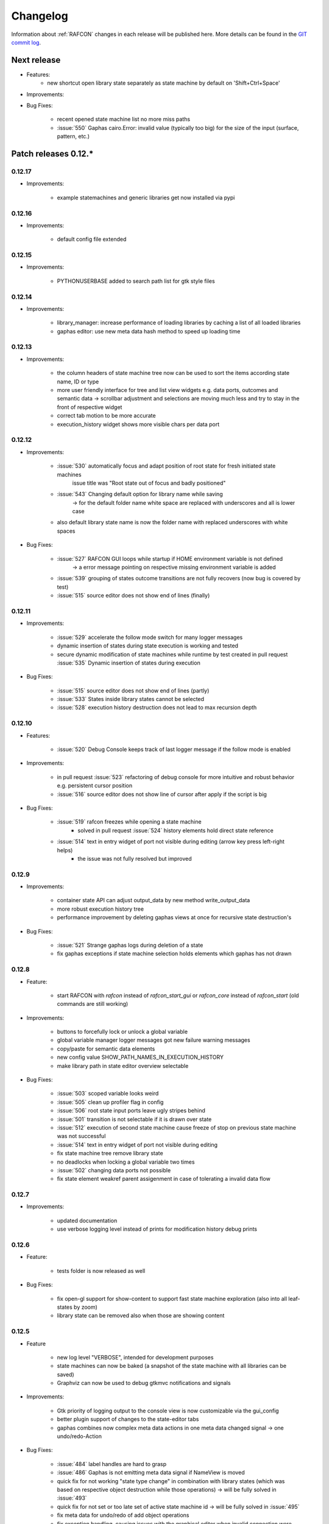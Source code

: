 Changelog
=========

Information about :ref:`RAFCON` changes in each release will be published here. More
details can be found in the `GIT commit log <https://github.com/DLR-RM/RAFCON/commits/develop>`__.

Next release
------------

- Features:
    - new shortcut open library state separately as state machine by default on 'Shift+Ctrl+Space'

- Improvements:

- Bug Fixes:

    - recent opened state machine list no more miss paths
    - :issue:`550` Gaphas cairo.Error: invalid value (typically too big) for the size of the input (surface, pattern, etc.)


Patch releases 0.12.\*
----------------------

0.12.17
"""""""

- Improvements:

    - example statemachines and generic libraries get now installed via pypi


0.12.16
"""""""

- Improvements:

    - default config file extended

0.12.15
"""""""

- Improvements:

    - PYTHONUSERBASE added to search path list for gtk style files

0.12.14
"""""""

- Improvements:

    - library_manager: increase performance of loading libraries by caching a list of all loaded libraries
    - gaphas editor: use new meta data hash method to speed up loading time

0.12.13
"""""""

- Improvements:

    - the column headers of state machine tree now can be used to sort the items according state name, ID or type
    - more user friendly interface for tree and list view widgets e.g. data ports, outcomes and semantic data
      -> scrollbar adjustment and selections are moving much less and try to stay in the front of respective widget
    - correct tab motion to be more accurate
    - execution_history widget shows more visible chars per data port


0.12.12
"""""""

- Improvements:

    - :issue:`530` automatically focus and adapt position of root state for fresh initiated state machines
                   issue title was "Root state out of focus and badly positioned"
    - :issue:`543` Changing default option for library name while saving
                   -> for the default folder name white space are replaced with underscores and all is lower case
    - also default library state name is now the folder name with replaced underscores with white spaces


- Bug Fixes:

    - :issue:`527` RAFCON GUI loops while startup if HOME environment variable is not defined
                   -> a error message pointing on respective missing environment variable is added
    - :issue:`539` grouping of states outcome transitions are not fully recovers (now bug is covered by test)
    - :issue:`515` source editor does not show end of lines (finally)


0.12.11
"""""""

- Improvements:

    - :issue:`529` accelerate the follow mode switch for many logger messages
    - dynamic insertion of states during state execution is working and tested
    - secure dynamic modification of state machines while runtime by test created in
      pull request :issue:`535` Dynamic insertion of states during execution

- Bug Fixes:

    - :issue:`515` source editor does not show end of lines (partly)
    - :issue:`533` States inside library states cannot be selected
    - :issue:`528` execution history destruction does not lead to max recursion depth


0.12.10
"""""""

- Features:

    - :issue:`520` Debug Console keeps track of last logger message if the follow mode is enabled

- Improvements:

    - in pull request :issue:`523` refactoring of debug console  for more intuitive and robust behavior
      e.g. persistent cursor position
    - :issue:`516` source editor does not show line of cursor after apply if the script is big

- Bug Fixes:

    - :issue:`519` rafcon freezes while opening a state machine
        - solved in pull request :issue:`524` history elements hold direct state reference
    - :issue:`514` text in entry widget of port not visible during editing (arrow key press left-right helps)
        - the issue was not fully resolved but improved

0.12.9
""""""

- Improvements:

    - container state API can adjust output_data by new method write_output_data
    - more robust execution history tree
    - performance improvement by deleting gaphas views at once for recursive state destruction's

- Bug Fixes:

    - :issue:`521` Strange gaphas logs during deletion of a state
    - fix gaphas exceptions if state machine selection holds elements which gaphas has not drawn

0.12.8
""""""

- Feature:

    - start RAFCON with `rafcon` instead of `rafcon_start_gui` or `rafcon_core` instead of `rafcon_start` (old
      commands are still working)

- Improvements:

    - buttons to forcefully lock or unlock a global variable
    - global variable manager logger messages got new failure warning messages
    - copy/paste for semantic data elements
    - new config value SHOW_PATH_NAMES_IN_EXECUTION_HISTORY
    - make library path in state editor overview selectable
    
- Bug Fixes:

    - :issue:`503` scoped variable looks weird
    - :issue:`505` clean up profiler flag in config
    - :issue:`506` root state input ports leave ugly stripes behind
    - :issue:`501` transition is not selectable if it is drawn over state
    - :issue:`512` execution of second state machine cause freeze of stop on previous state machine was not successful
    - :issue:`514` text in entry widget of port not visible during editing
    - fix state machine tree remove library state
    - no deadlocks when locking a global variable two times
    - :issue:`502` changing data ports not possible
    - fix state element weakref parent assigenment in case of tolerating a invalid data flow


0.12.7
""""""

- Improvements:

    - updated documentation
    - use verbose logging level instead of prints for modification history debug prints


0.12.6
""""""

- Feature:

    - tests folder is now released as well

- Bug Fixes:

    - fix open-gl support for show-content to support fast state machine exploration (also into all leaf-states by zoom)
    - library state can be removed also when those are showing content



0.12.5
""""""

- Feature

    - new log level "VERBOSE", intended for development purposes
    - state machines can now be baked (a snapshot of the state machine with all libraries can be saved)
    - Graphviz can now be used to debug gtkmvc notifications and signals

- Improvements:

    - Gtk priority of logging output to the console view is now customizable via the gui_config
    - better plugin support of changes to the state-editor tabs
    - gaphas combines now complex meta data actions in one meta data changed signal -> one undo/redo-Action

- Bug Fixes:

    - :issue:`484` label handles are hard to grasp
    - :issue:`486` Gaphas is not emitting meta data signal if NameView is moved
    - quick fix for not working "state type change" in combination with library states (which was based on respective
      object destruction while those operations) -> will be fully solved in :issue:`493`
    - quick fix for not set or too late set of active state machine id -> will be fully solved in :issue:`495`
    - fix meta data for undo/redo of add object operations
    - fix exception handling, causing issues with the graphical editor when invalid connection were created
    - When hovering the menu bar, an exception was printed


0.12.4
""""""

- Improvements:

    - Provide a `PULL_REQUEST_TEMPLATE` for pull requests opened in GitHub
    - Optimize updates/redrawing of graphical editor

- Bug Fixes:

    - :issue:`414` state machines with libraries cannot be closed


0.12.3
""""""

- Feature
    - The env variable :envvar:`RAFCON_START_MINIMIZED` allows to start RAFCON minimized, which is helpful when running
      the tests

- Improvements:

    - :issue:`414` Memory optimizations: The memory usage should no longer increase over time, as unused objects are now freed
    - A new/extended test verifies the correct destruction of removed elements
    - Optimize NameView font size calculations, noticeable during zooming
    - ports outside of the visible view are no longer drawn, which increases the performance, especially while
      zooming in large state machines
    - Hash calculations of state machines
    - Placement of NameView
    - drawing of connections, ports and labels, especially when deeply nested
    - :issue:`469` unit test refactorings

- Bug Fixes:

    - :issue:`459` execution_log utils; backward compatibility missing and :issue:`458` ReturnItem
    - :issue:`454` group/ungroup is not preserving meta data recursively
    - :issue:`452` Session restore, gaphas and extended controller causes exception when closing RAFCON
    - :issue:`450` Names of states inside a library become smaller
    - :issue:`447` Hashes of state machine in storage different then the reopened state machine after saving it
    - :issue:`449` ports (of transitions or data flows) cannot be moved
    - :issue:`471` selection of states in hierarchies >= 5 not possible


0.12.2
""""""

- New Features:

    - Fix logging for library state execution

- Improvements:

    - Improve execution logging (semantic data is supported now)
    - :issue:`445` Tests need to ensure correct import order for GUI singletons

- Bug Fixes:

    - :issue:`446` "show content" leads to sm marked as modified


0.12.1
""""""

- New Features:

    - Semantic data editor supports external editor
    - Transparency of library states improved when content is shown

- Improvements:

    - :issue:`415` Increase visibility of library content

- Bug Fixes:

    - :issue:`378` Editing default values does not work sometimes


0.12.0
""""""

- New Features:

    - Semantic meta data editor and storage for every state
    - :issue:`411` Allow outputting data from preempted states

- Bug Fixes:

    - :issue:`426` Again meta data of library ports are screwed after insertion
    - :issue:`425` Connection via points not visible
    - :issue:`424` Wrong path for tooltip for state machines editor tabs
    - :issue:`431` Test for recently opened state machine fails
    - :issue:`430` Selection test fails



Patch releases 0.11.\*
----------------------

0.11.6
""""""

- Bug Fixes:

    - :issue:`428` fix recursion problem in execution log viewer
    - :issue:`427` Middle click on state machine tab label close wrong state machine
    - :issue:`419` wrong outcome data in execution history

- Improvements:

    - :issue:`411` Allow outputting data from preempted states
    - drag'n drop with focus can be enabled and disabled by using the gui config flag DRAG_N_DROP_WITH_FOCUS
    - graphical editor add way points around the state for self transitions as support for the user
    - refactor state machines editor tab click methods and small fixing
    - better on double click focus by gaphas editor and now also triggered by state machine tree

0.11.5
""""""

- Bug Fixes:
    - :issue:`421` RAFCON does not remember window size after closing -> final part

0.11.4
""""""

- New Features:

    - Move into viewport: Double click on elements in several widgets cause the element to moved into the viewport
      (not yet supported by all widgets)
    - Usage of selection modifiers (e.g. <Ctrl>, <Shift>) should now be more consistent
    - Ports in the graphical editor can now be selection
    - The port selection is synchronized between the graphical editor and the other widgets
    - Ports can be removed from within the graphical editor

- Improvements:

    - Refactoring of the selection
    - Unit tests for selection
    - :issue:`411` Allow outputting data from preempted states
    - :issue:`410` Refactor selection
    - :issue:`403` Incomes and outcomes cannot be differentiated visually

- Bug Fixes:

    - Memory leak fixes
    - :issue:`402` Connections end in nowhere
    - :issue:`417` ports of root state do not move with roots state
    - :issue:`421` RAFCON does not remeber window size after closing -> first part

0.11.3
""""""

- Improvements:

    - :issue:`405` Possibility to zoom in and out while drawing a connection
    - :issue:`404` Possibility to scroll left and right in graphical editor
    - :issue:`403` Incomes and outcomes cannot be differentiated visually

- Bug Fixes:

    - :issue:`412` global variables cannot be removed
    - :issue:`413` tree view controller error

0.11.2
""""""

- Improvements:

    - meta data scaling more robust and protect other elements from side effects of it

- Bug Fixes:

    - :issue:`393` $HOME/.config/rafcon is not generated initially + tests
    - :issue:`406` Empty library root state without child states cause meta data resize problems with side effects in
      gaphas drawing

0.11.1
""""""

- New Features:

    - :issue:`384` add "Collapse all" button for library manager and enable the feature for the state machine tree, too

- Improvements:

    - port position default values

- Bug Fixes:

    - Fix issues when copying/converting logical or data ports with clipboard while cut/copy/paste
    - Fix library state port position scaling after adding
    - Fix gaphas viewer problems with undo/redo of complex actions like copy and paste or add/remove of ports
    - :issue:`10` Fully integrate modification history with gaphas

0.11.0
""""""

- New Features:

  - "Session restore" by default enabled
  - :issue:`364` "Open Recent" recently opened state state machines sub menu in menu bar under sub-menu Files
  - "Save as copy" in menu bar under sub-menu Files
  - "Show library content" supported for gaphas graphical viewer
  - The inner library states can be selected, copied and used to run the execution from or to this state,
    see :issue:`366` and :issue:`367`, too
  - :issue:`255` The state machine tree shows inner library states, too, and can be used to explore all "leaf"-states
  - Storage format can be adapted by the user (e.g. names of states in paths and there length)
  - The library manager widget/tree supports modifications by right click (remove library, add/remove library roots)
  - Execution tool-bar supports buttons for run to- and run from-state (like right click menu, too)

- Improvements:

  - Refactoring of "Save state as state machine/library"
  - Better default position meta data for states in graphical viewer
  - Proper resize of graphical meta data for complex actions and show library content
  - :issue:`369` Storage/Load module for state machines more flexible and robust
  - Storage module supports the user to store state machines without platform specific file system format conflicts
  - :issue:`365` substitute widget in now scrollable
  - The gtkmvc version 1.99.2 is fully supported (:issue:`388` corrected version in older releases)

- Bug Fixes:

  :issue:`382` Currently active state machine not correct
  :issue:`362` Data flows between scoped variables
  :issue:`354` Meta data broken when adding state as template to state machine
  :issue:`353` Label not shown when adding state from library

Patch releases 0.10.\*
----------------------

0.10.3
""""""

- Bug Fixes:

  - File Chooser crashed if the same folder was added to the shortcut_folders twice

0.10.2
""""""

- Bug Fixes:

  - :issue:`385` If runtime config is newly created the last open path is empty and now state machine could be saved

0.10.1
""""""

- Bug Fixes:
  
  - make execution logs compatible with execution log viewer again


0.10.0
""""""

- Improvements:
  
  - complex actions(copy & paste, resize) are properly handled in gaphas and in the modification history
  - :issue:`342` drag and drop now drops the state at the mouse position

- Bug Fixes:
  
  - show library content for OpenGL works again  
  - add as template works again
  - :issue:`343` Text field does not follow cursor

Patch releases 0.9.\*
---------------------

0.9.8
"""""

- Improvements:
  
  - execution history can be logged and is configurable via the config.yaml

0.9.7
"""""

- Improvements

  - logging is configured with a JSON file
  - logging configuration can be specified by a user and the env variable :envvar:`RAFCON_LOGGING_CONF`
  - :issue:`336`: Use custom popup menu in state machine editor to quickly navigate in open state machines

- Bug Fixes

  - :issue:`349` Save as library functionality erroneous
  - :issue:`314` Recursion limit reached when including top statemachine as replacement for missing state machine
  - :issue:`341` Reload only selected state machine
  - :issue:`339` Only save the statemachine.json
  - :issue:`338` Selecting a library state should show the data ports widget per default
  - :issue:`327` State machines are not properly selected
  - :issue:`337` Pressing the right arrow in the state machine editor opens a new state machine
  - :issue:`346` Barrier State cannot be deleted

0.9.6
"""""

- Bug fixes

  - fix step mode

0.9.5
"""""

- Bug fixes

  - runtime value flag of library states can be set again
  - add missing files of last release

0.9.4
"""""

- Bug Fixes

  - change VERSION file install rule to: ./VERSION => ./VERSION

0.9.3
"""""

- Bug Fixes

  - Fix missing VERSION file

0.9.2
"""""

- Improvements

  - Add rmpm env test
  - First version of setup.py
  - Version determination now in rafcon.__init__.py
  - Add another plugin hook, which is called each time a state machine finishes its execution

- Bug Fixes

  - Fix complex issues including the decider state
  - :issue:`322` Group/Ungroup is not working when performed on childs of a BarrierConcurrencyState
  - :issue:`326` RAFCON_INSTANCE_LOCK_FILE exception

0.9.1
"""""

- Bug Fix
  - fix bad storage format in combination with wrong jsonconversion version   

0.9.0
"""""

- Improvements

  - Consistent storage format
  - Renamed modules: mvc to gui and core to statemachine
  - External editor
  - Substitute State
  - Open externally
  - Save selected state as library
  - Meta data convert methods with clear interface from Gaphas to OpenGL and OpenGL to Gaphas -> only one type of meta data hold
  - Undocked side bars can be restored automatically after restart if `RESTORE_UNDOCKED_SIDEBARS` is set to True.

- Bug Fixes

  - :issue:`299`: State labels can be placed outside the state borders
  - :issue:`298`: Child states can be placed outside hierarchy states
  - :issue:`45`: Size of GUI cannot be changed
  - :issue:`284`: Core does not check the type of the default values
  - :issue:`282`: Input and output data port default_value check does not cover all cases
  - :issue:`280`: List of tuples saved as list of lists
  - :issue:`265`: jekyll documentation
  - :issue:`277`: insert_self_transition_meta_data is never called
  - :issue:`268`: Enter key can still be used in greyed out window
  - :issue:`69`: Performance measurements
  - :issue:`271`: The storage folders are not always clean after re-saving a state machine from old format to new
  - :issue:`273`: Cannot refresh state machines
  - :issue:`264`: pylint under osl not working
  - :issue:`173`: Splash screen for RAFCON GUI initialization and RAFCON icon
  - :issue:`253`: Ctrl+V for pasting in list views of state editor does not work
  - :issue:`263`: The scrollbar in the io widget has to follow the currently edited text
  - :issue:`255`: After refreshing, state machines should keep their tab order
  - :issue:`185`: test_backward_stepping_barrier_state not working
  - :issue:`258`: Maximum recursion depth reached
  - :issue:`245`: Support library data port type change
  - :issue:`251`: Handles are added when hovering over a transition handle
  - :issue:`259`: Do not hard code version in about dialog
  - :issue:`260`: Meta data is loaded several times
  

Patch releases 0.8.\*
---------------------

0.8.4
"""""

- Improvements:
  - allow loading of state machines created with RAFCON 0.9.*


0.8.3
"""""

- Bug Fixes:
  - fix copy paste of library states, consisting of containers
  - fix error output of not matching output data types

0.8.2
"""""

- Bug Fixes:
  - fix copy and paste for ports
  - fix backward compatibility test

0.8.1
"""""
  
- Features:

  - renaming of module paths: core instead of state machine; gui instead of mvc
  - writing wrong data types into the outputs of the "execute" function produces an error now
  - Use external source editor: A button next to the source editor allows to open your code in an external editor, which you can configure
  - Gaphas: When resizing states, grid lines are shown helping states to bea aligned to each other (as when moving states)

- Improvements:

  - Gaphas: Change drawing order of state elements. Transitions are now drawn above states, Names of states are drawn
    beneath everything. This should ease the manipulation of transitions.
  - Gaphas: States are easier to resize, as the corresponding handle is easier to grab
  - states are now saved in folder that are named after: state.name + $ + state.state_id

- API:

  - library paths can now be defined relative to the config file (this was possible before, but only if the path was prepended with "./"

- Documentation:

  - started creation of "Developer's Guide"
  - moved ``odt`` document about commit guidelines into ``rst`` file for "Developer's Guide"

- Fixes:

  - :issue:`5`: Fix connection bug
  - :issue:`120`: Make state machines thread safe using RLocks
  - :issue:`154`: Multi-Selection problems
  - :issue:`159`: Transitions cannot be selected
  - :issue:`179`: Allow external source editor
  - :issue:`202`: RAFCON crash
  - :issue:`221`: issue when dragging data flows
  - :issue:`222`: Cannot remove transition of root state in TransitionController
  - :issue:`223`: rafcon library config relative path undefined behaviour
  - :issue:`224`: Switch to respective state when trying to open a state which is already open.

- Refactoring:

  - Widgets have TreeViews not have a common base class. This allowed to get rid of a lot of duplicate code and made some implementations more robust
  - the code behind connection creation and modification in the Gaphas editor has been completely rewritten and made more robust


0.8.0
"""""

- deactivated as not compatible with 0.7.13

Patch releases 0.7.\*
---------------------


0.7.13
""""""

- states are now saved in forlder that are named after: state.name + $ + state.state_id
- Hotfix:
    - fix unmovable windows for sled11 64bit

0.7.12
""""""

- Features:

  - Bidirectional graphical editor and states-editor selection with multi-selection support
  - Linkage overview widget redesign for optimized space usage and better interface

- Improvements:

  - Global variable manager and its type handling
  - Configuration GUI and its observation
  - State substitution: preserve default or runtime values of ports
  - Group/ungroup states
  - ``LibraryManager`` remembers missing ignored libraries
  - New config option ``LIBRARY_TREE_PATH_HUMAN_READABLE``: Replaces underscores with spaces in Library tree
  - Update of transition and data flow widgets

- API:

  - ``ExecutionHistory`` is now observable
  - Configurations are now observable
  - allow to set ``from_state_id`` id ``add_transition`` method for start transitions

- Fixes

  - :issue:`177`: Data flow hiding not working
  - :issue:`183`: Rafcon freeze after global variable delete
  - :issue:`53`: Configurations GUI
  - :issue:`181`: State type change not working
  - Several further fixes

- Refactorings, optimizations, clean ups


0.7.11
""""""

- Features:

  - Global variables can now be typed, see :issue:`Feature #81<81>`
  - GUI for modifying the configurations
  - Config files can be im- and exported
  - Graphical editor can be shown in fullscreen mode (default with
    F11), see :issue:`Feature #36<36>`
  - I18n: RAFCON can be translated into other languages, rudimentary
    German translation is available
  - RAFCON core can be started with several state machines

- Improvements:

  - Fix backward compatibility for old ``statemachine.yaml`` files
  - :issue:`136`: Undocked sidebars no longer have an entry in the task bar and are
    shown on top with the main window
  - Added tooltips
  - When starting RAFCON from the console, not only the path to, but
    also the file name of a config file can be specified. This allows
    several config files to be stored in one folder
  - Use correct last path in file/folder dialogs
  - Show root folder of libraries in the shortcut folder list of
    file/folder dialogs
  - new actions in menu bar, menu bar shows shortcuts
  - Source and description editor remember cursor positions

- API:

  - State machines and their models can be hashed

- Fixes

  - :issue:`161`: When refreshing a running state machine, the refreshed one is
    still running
  - :issue:`168`: Undocked sidebars cause issues with is\_focus()
  - :issue:`169`: Wrong dirty flag handling
  - :issue:`182`: Test start script waits infinitely
  - Several further fixes

- Refactorings, optimizations, clean ups

0.7.10
""""""

- Features

  - State substitution
  - Right click menu differentiate between states and library states

- Improvements

  - Graphical editor Gaphas:

  - way faster
  - more stable
  - connections are drawn behind states
  - small elements are hidden

  - BuildBot also runs tests on 32bit SLED slave
  - Core documentation

- Issues fixed

  - :issue:`143`
  - :issue:`139`
  - :issue:`146`
  - :issue:`145`
  - :issue:`122`
  - :issue:`149`
  - :issue:`119`
  - :issue:`151`
  - :issue:`155`
  - :issue:`17`

- Lots of further fixes and improvements

0.7.9
"""""

- Features:

  - Grouping and ungrouping of states
  - Initial version of possibility to save arbitrary states as
    libraries and to substitute one state with another one
  - Right click menu for graphical editor
  - add flags to ``mvc.start.py``

- Bug fixes

  - :issue:`132`
  - :issue:`40`
  - :issue:`65`
  - :issue:`131`
  - :issue:`105`
  - Kill RAFCON with Ctrl+C
  - Resizing of states in Gaphas
  - Correctly distinguish string and unicode data port types when using library states (should fix issues with ROS)
  - Stepping starts a state machine if not started

- Improvements

  - Gaphas works more reliable, especially concerning copy'n'paste and selection
  - History

- Some changes in destruction hooks
- Refactorings

  - Many for Gaphas components, e.g. the border size of a state depends on the state size now
  - Obsolete models are deleted (=> less memory consumption)
  - Remove state\_helper.py

- New network tests
- Add missing GUI drafts of Jürgen

0.7.8
"""""

- Add tests
- ExecutionEngine: Notify condition on all events except pause

0.7.7
"""""

- Add three new hooks

  - ``main_window_setup``: Passes reference to the main window controller and is called after the view has been registered
  - ``pre_main_window_destruction``: Passes reference to the main window controller and is called right before the main window is destroyed
  - ``post_main_window_destruction``: is called after the GTK main loop has been terminated

0.7.6
"""""

- remove obsolete files
- properly destruct states on their deletion (+ test to check unctionality)
- jump to state on double-click in ExecutionHistory
- fixes in display of ExecutionHistory
- fix not shown description of LibraryStates
- fix crash on middle-click on state machine tab
- Fix copy & paste of ExecutionStates
- improve tests
- improve documentation (add missing elements)
- Show '+' for adding state machines
- example on abortion handling
- Add config option to hide data flow name
- Fix :issue:`129`
- get rid of all plugin dependencies
- no more need to change into the mvc-directory when working with the GUI
- refactoring (especially in start.py)
- more fixes

0.7.5
"""""

- Improve Execution-History visualization with proper hierarchical tree
  view and improved data and logical outcome description (on
  right-click)
- Improve auto-backup and add lock files to offer formal procedure to
  recover state machine from temporary storage (see :ref:`Auto Recovery`)
- Improve Description editor by undo/redo feature similar to the
  SourceEditor
- Improve versions of "monitoring" and "execution hooks" plugins
- Improve graphical editor schemes (OpenGL and Gaphas) and Gaphas able
  to undo/redo state meta data changes
- Introduce optional profiler to check for computation leaks in state
  machine while execution
- Bug fixes

0.7.4
"""""

- Improve performance of GUI while executing state machine with high
  frequent state changes
- Fix :issue:`121`
  Properly copy nested ExecutionStates

0.7.3
"""""

- States are notified about pause and resume (See :ref:`FAQ` about :ref:`preemption <faq_preemption>` and
  :ref:`pause <faq_pause>`)
- Load libraries specified in
  :envvar:`RAFCON_LIBRARY_PATH` \(See :ref:`this tutorial <tutorial_libraries>`\)
- improve stability
- refactorings
- bug fixes

0.7.2
"""""

- improved auto-backup to tmp-folder
- fix missing logger messages while loading configuration files
- introduced templates to build plugins
- re-organized examples to one folder -> share/examples, with examples for API, libraries, plugins and tutorials
- introduce short-cut for applying ExecutionState-Scripts
- smaller bug fixes

0.7.1
"""""

- Allow multiple data flows to same input data ports (in order be
  remain backward compatibility)

0.7.0
"""""

This is a big minor release including many changes. State machines stored with version 0.6.\* are compatible with this version, but not state machines from older releases. Those have to be opened with 0.6.\* and then saved again. The following list is probably not complete:

- Support for openSUSE Leap
- Support for plugins
- Major design overhaul: agrees with drafts from design and looks consistent on all platforms
- Drag and Drop of states

  - Libraries from the library tree
  - Any type of state from the buttons below the graphical state editor
  - The drop position determines the location and the parent of the
    new state

- All sidebars can now be undocked and moved to another screen
- Auto store state machine in background and recover after crash
- Improved history with branches
- New feature: run until state
- Extended stepping mode: step into, over and out
- Redesign remote execution of state machines: Native GUI can be used to execute state machine running on different host
- Drop support of YAML state machine files
- Rename state machine files
- Extend documentation
- RMC-BuildBot support
- Many bug fixes
- A lot of refactorings, code optimizations, etc.


Patch releases 0.6.\*
---------------------

0.6.0
"""""

- Prepare code and folder structure to allow theming (currently only dark theme available)
- Refactor GUI configuration and color handling
- Fix network\_connection initialization
- Use python2.7 by default when using RAFCON with RMPM
- Gaphas graphical editor:

  - change cursor when hovering different parts of the state machine
  - add hover effect for ports
  - no more traces of states/labels when moving/resizing states/ports
  - resize handles are scaled depending on zoom level and state hierarchy
  - do not show handles on lines that cannot be moved
  - improve behavior of line splitting
  - refactorings
  - minor bug fixes

- Fix many code issues (line spacing, comments, unused imports, line length, ...)
- fix bug in global variable manager, causing casual exception when two threads access the same variable

Patch releases 0.5.\*
---------------------

0.5.5
"""""

fix start from selected state (the start-from-selected-state functionality modifies the start state of a hierarchy state on the initial execution of the statemachine; the start state was accidentally modified for each execution of the hierarchy state during one run leading to wrong execution of hierarchy states that were executed more often during the execution of a statemachine)

0.5.4
"""""

hotfix for mvc start.py launching with network support enabled

0.5.3
"""""

hotfix for rafcon server

0.5.1 + 0.5.2
"""""""""""""

feature: command line parameter to start state machine at an arbitrary state

0.5.0
"""""

- State-machines can be stored in JSON files instead of YAML files

  - Set USE\_JSON parameter in config to True
  - Loads state-machines approximately five times faster

- Removed some code ensuring backwards compatibility of old state-machines

  - If you are having trouble loading older state-machines, open them with the last version of the 0.4.\* branch
  - Save them and try again with the 0.5.\* branch

Patch releases 0.4.\*
---------------------

0.4.6
"""""

- Add start scripts in bin folder
- When using RAFCON with RMPM, you can run RAFCON just with the commands ``rafcon_start`` or ``rafcon_start_gui``
- Bug fixes for state type changes

0.4.5
"""""

- Feature: Add late load for libraries
- State type changes work now with Gaphas graphical editor
- Minor code refactorings

0.4.4
"""""

- Fix bug: changing the execution state of a statemachine does mark a statemachine as modified

0.4.3
"""""

- Fix bug: data port id generation
- Fix bug: runtime value handling

0.4.2
"""""

- Feature: runtime values

0.4.1
"""""

- Fix bug: resize of libraries when loading state machine
- Fix bug: error when adding data port to empty root state

0.4.0
"""""

- Show content of library states
- Keep library tree status when refreshing library
- Allow to easily navigate in table view of the GUI using the tab key
- Refactor logger (new handlers) and logger view
- Many refactorings for Gaphas graphical editor
- Introduce caching for Gaphas graphical editor => big speed up
- Require port names to be unique
- Highlight tab of running state machine
- Default values of library states can be set to be overwritten
- Improve dialogs
- make meta data observable
- many bug fixes
- clean code
- ...

Patch releases 0.3.\*
---------------------

0.3.7
"""""

- rafcon no-gui start script also supports BarrierConcurrency and PreemptiveConcurrencyStates

0.3.6
"""""

- bugfix if no runtime\_config existing

0.3.5
"""""

- rafcon\_server can be launched from command line
- network config can be passed as an argument on startup

0.3.4
"""""

- first version of rafcon server released

0.3.3
"""""

- state machines can be launched without GUI from the command line

0.3.2
"""""

- Extend and clean documentation (especially about MVC) and add it to the release
- Waypoints are moved with transition/data flows (OpenGL editor)
- data type of ports of libraries are updated in state machines when being changed in the library
- bug fix: error when moving waypoint
- bug fix: add new state, when no state is selected

0.3.1
"""""

- Support loading of old meta data
- bug fix: errors when removing connected outcome
- bug fix: network config not loaded
- code refactoring: remove old controllers, consistent naming of the rest

0.3.0
"""""

- RAFCON server to generate html/css/js files for remote viewer (inside browser)
- optimize workflow:

  - root state of new state machines is automatically selected
  - new states can directly be added with shortcuts, without using the mouse beforehand
  - A adds hierarchy state (A for execution states)

- support loading of state machines generated with the old editor in the new editor
- bug fixes for graphical editor using gaphas (especially concerning the state name)
- bug fixes for states editor

Patch releases 0.2.\*
---------------------

0.2.5
"""""

- update LN include script (use pipe\_include and RMPM)
- allow configuration of shortcuts
- distinguish between empty string and None for ports of type str
- bug fixes in GUI (start state)

0.2.4
"""""

- introduce env variables RAFCON\_PATH and RAFCON\_LIB\_PATH
- automatically set by RMPM

0.2.3
"""""

- use of seperate temp paths for different users

0.2.2
"""""

- Allow RAFCON to be started from arbitrary paths

0.2.1
"""""

- minor code refactoring
- RMPM release test

0.2.0
"""""

- First release version
- Tool was renamed to RAFCON
